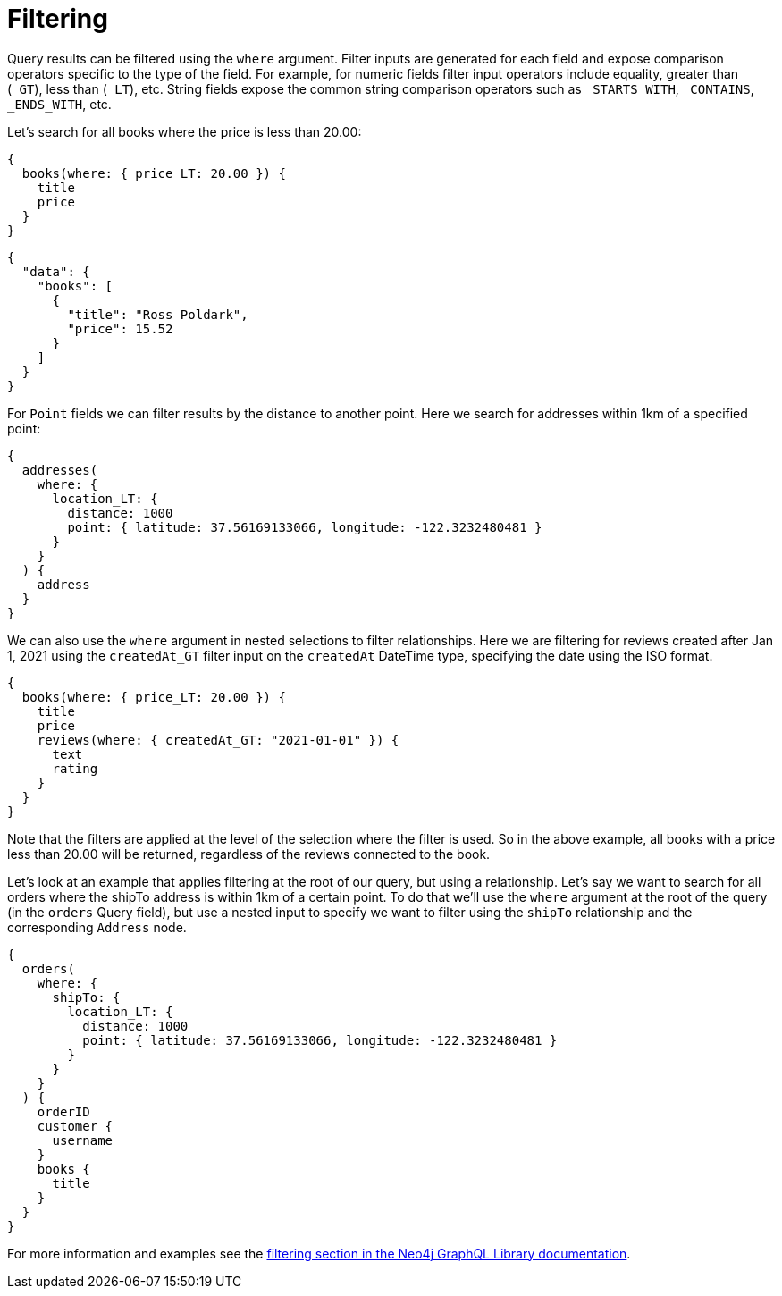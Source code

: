 = Filtering
:order: 6


Query results can be filtered using the `where` argument. Filter inputs are generated for each field and expose comparison operators specific to the type of the field. For example, for numeric fields filter input operators include equality, greater than (`_GT`), less than (`_LT`), etc. String fields expose the common string comparison operators such as `_STARTS_WITH`, `_CONTAINS`, `_ENDS_WITH`, etc.

Let's search for all books where the price is less than 20.00:

[source,GraphQL]
----
{
  books(where: { price_LT: 20.00 }) {
    title
    price
  }
}
----

[source,JSON,role=nocopy]
----
{
  "data": {
    "books": [
      {
        "title": "Ross Poldark",
        "price": 15.52
      }
    ]
  }
}
----

For `Point` fields we can filter results by the distance to another point. Here we search for addresses within 1km of a specified point:


[source,GraphQL]
----
{
  addresses(
    where: {
      location_LT: {
        distance: 1000
        point: { latitude: 37.56169133066, longitude: -122.3232480481 }
      }
    }
  ) {
    address
  }
}

----

We can also use the `where` argument in nested selections to filter relationships. Here we are filtering for reviews created after Jan 1, 2021 using the `createdAt_GT` filter input on the `createdAt` DateTime type, specifying the date using the ISO format.

[source,GraphQL]
----
{
  books(where: { price_LT: 20.00 }) {
    title
    price
    reviews(where: { createdAt_GT: "2021-01-01" }) {
      text
      rating
    }
  }
}
----

Note that the filters are applied at the level of the selection where the filter is used. So in the above example, all books with a price less than 20.00 will be returned, regardless of the reviews connected to the book.

Let's look at an example that applies filtering at the root of our query, but using a relationship. Let's say we want to search for all orders where the shipTo address is within 1km of a certain point. To do that we'll use the `where` argument at the root of the query (in the `orders` Query field), but use a nested input to specify we want to filter using the `shipTo` relationship and the corresponding `Address` node.

[source,GraphQL]
----
{
  orders(
    where: {
      shipTo: {
        location_LT: {
          distance: 1000
          point: { latitude: 37.56169133066, longitude: -122.3232480481 }
        }
      }
    }
  ) {
    orderID
    customer {
      username
    }
    books {
      title
    }
  }
}
----


For more information and examples see the https://neo4j.com/docs/graphql-manual/current/schema/filtering/[filtering section in the Neo4j GraphQL Library documentation].
